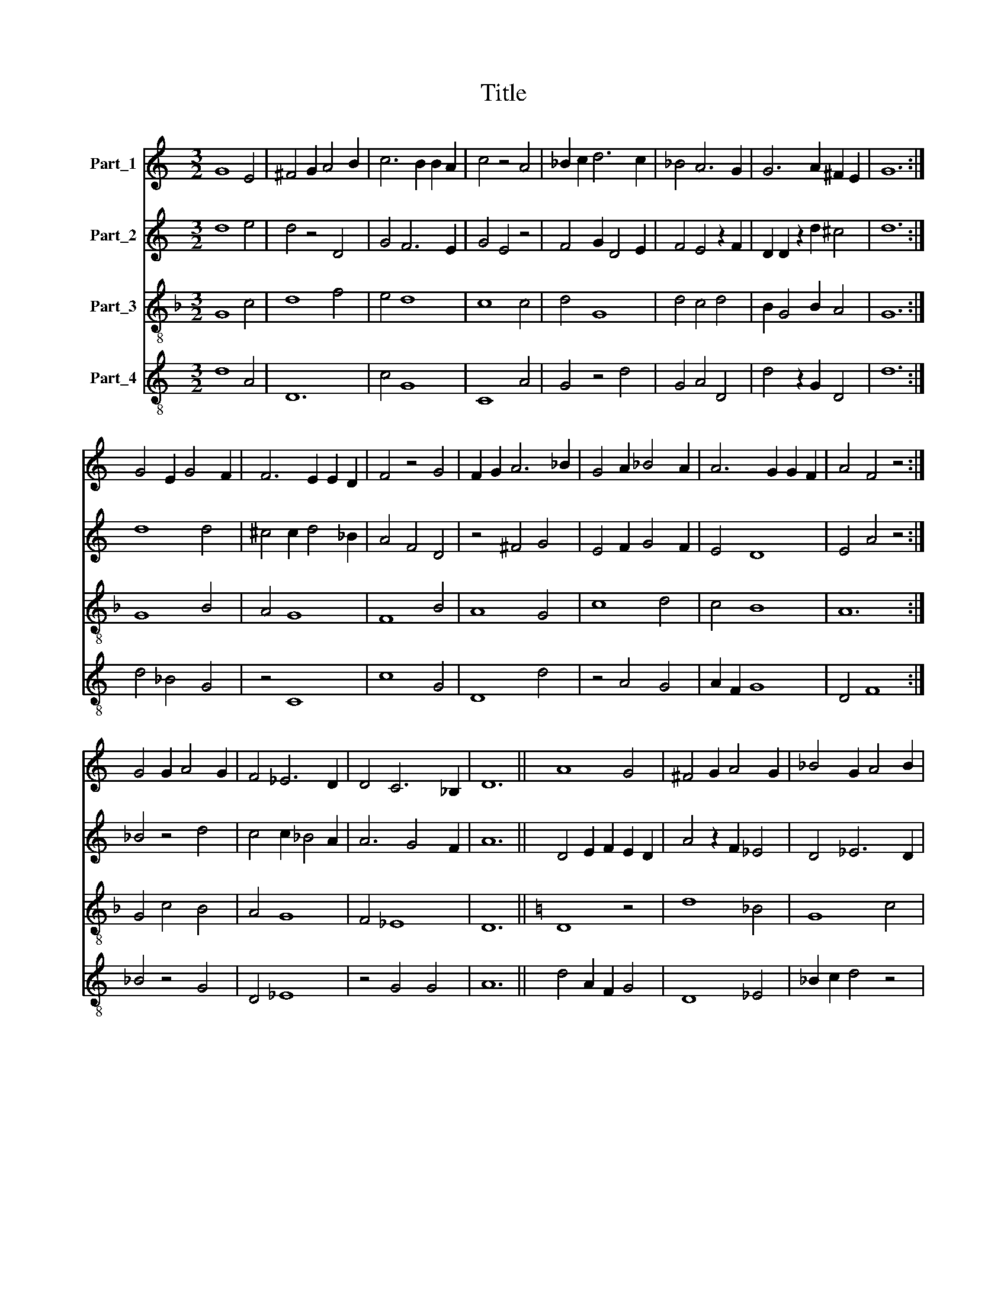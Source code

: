 X:1
T:Title
%%score 1 2 3 4
L:1/8
M:3/2
K:C
V:1 treble nm="Part_1"
V:2 treble nm="Part_2"
V:3 treble-8 nm="Part_3"
V:4 treble-8 nm="Part_4"
V:1
 G8 E4 | ^F4 G2 A4 B2 | c6 B2 B2 A2 | c4 z4 A4 | _B2 c2 d6 c2 | _B4 A6 G2 | G6 A2 ^F2 E2 | G12 :| %8
 G4 E2 G4 F2 | F6 E2 E2 D2 | F4 z4 G4 | F2 G2 A6 _B2 | G4 A2 _B4 A2 | A6 G2 G2 F2 | A4 F4 z4 :| %15
 G4 G2 A4 G2 | F4 _E6 D2 | D4 C6 _B,2 | D12 || A8 G4 | ^F4 G2 A4 G2 | _B4 G2 A4 B2 | %22
 G4 G2 A2 F2 E2 | G8 F4 | E4 D4 z4 | E4 F2 G4 F2 | F4 E6 D2 | F4 C4 z4 | E4 F2 G4 E2 | %29
 C4 F2 A4 G2 | F4 E6 D2 | D4 C6 _B,2 | D4 z4 D4 | E2 F2 G6 E2 | ^F2 G2 A6 G2 | F4 _E6 D2 | %36
 D4 z4 =E4 | F4 A6 G2 | _B6 A2 B2 G2 | F4 G2 _B2 A2 G2 | G4 G2 ^F2 F2 E2 | G12 |] %42
V:2
 d8 e4 | d4 z4 D4 | G4 F6 E2 | G4 E4 z4 | F4 G2 D4 E2 | F4 E4 z2 F2 | D2 D2 z2 d2 ^c4 | d12 :| %8
 d8 d4 | ^c4 c2 d4 _B2 | A4 F4 D4 | z4 ^F4 G4 | E4 F2 G4 F2 | E4 D8 | E4 A4 z4 :| _B4 z4 d4 | %16
 c4 c2 _B4 A2 | A6 G4 F2 | A12 || D4 E2 F2 E2 D2 | A4 z2 F2 _E4 | D4 _E6 D2 | D4 C4 D2 B,2 | %23
 D4 G4 z2 A2 | c4 d2 _B4 A2 | G4 F2 E4 D2 | A4 _B6 A2 | A4 z4 F4 | G4 C2 E4 G2 | A4 F2 E2 D2 C2 | %30
 C4 z2 A2 _B2 c2 | A2 F2 A2 G4 F2 | A4 F4 z4 | G4 D4 z4 | A4 F2 E4 D2 | D4 z4 G2 A2 | %36
 G2 F2 A2 c4 _B2 | A4 F4 z4 | D2 G4 F2 E4 | A2 _B2 G2 F2 E4 | D4 d2 c4 B2 | d12 |] %42
V:3
[K:F] G8 c4 | d8 f4 | e4 d8 | c8 c4 | d4 G8 | d4 c4 d4 | B2 G4 B2 A4 | G12 :| G8 B4 | A4 G8 | %10
 F8 B4 | A8 G4 | c8 d4 | c4 B8 | A12 :| G4 c4 B4 | A4 G8 | F4 _E8 | D12 ||[K:C] D8 z4 | d8 _B4 | %21
 G8 c4 | _B4 A8 | G8 d4 | c2 A2 _B8 | c8 _B4 | A4 G8 | F12 | E12 | F8 F4 | A4 G8 | F4 _E8 | D12 | %33
 G12 | A12 | d4 c8 | _B4 A4 G4 | F12 | G8 c4 | d8 c4 | B4 A8 | G12 |] %42
V:4
 d8 A4 | D12 | c4 G8 | C8 A4 | G4 z4 d4 | G4 A4 D4 | d4 z2 G2 D4 | d12 :| d4 _B4 G4 | z4 C8 | %10
 c8 G4 | D8 d4 | z4 A4 G4 | A2 F2 G8 | D4 F8 :| _B4 z4 G4 | D4 _E8 | z4 G4 G4 | A12 || %19
 d4 A2 F2 G4 | D8 _E4 | _B2 c2 d4 z4 | G4 D8 | d4 _B4 B4 | z4 G8 | E4 A4 _B4 | D4 E8 | D4 A8 | %28
 G12 | z4 D8- | D4 z4 E4 | A4 G8 | F4 A4 G4 | C4 E8 | z4 D8- | D4 z4 G2 F2 | G4 D4 _B4 | d4 A4 z4 | %38
 E12 | D8 E2 F2 | G4 D8 | d12 |] %42

